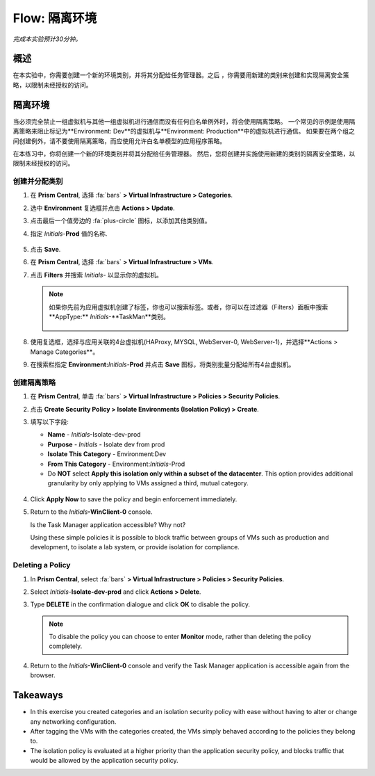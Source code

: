 .. _flow_isolate_environments:

--------------------------
Flow: 隔离环境
--------------------------

*完成本实验预计30分钟。*

概述
++++++++

在本实验中，你需要创建一个新的环境类别，并将其分配给任务管理器。之后 ，你需要用新建的类别来创建和实现隔离安全策略，以限制未经授权的访问。

隔离环境
++++++++++++++++++++++

当必须完全禁止一组虚拟机与其他一组虚拟机进行通信而没有任何白名单例外时，将会使用隔离策略。 一个常见的示例是使用隔离策略来阻止标记为**Environment: Dev**的虚拟机与**Environment: Production**中的虚拟机进行通信。 如果要在两个组之间创建例外，请不要使用隔离策略，而应使用允许白名单模型的应用程序策略。

在本练习中，你将创建一个新的环境类别并将其分配给任务管理器。 然后，您将创建并实施使用新建的类别的隔离安全策略，以限制未经授权的访问。

创建并分配类别
.................................

#. 在 **Prism Central**, 选择 :fa:`bars` **> Virtual Infrastructure > Categories**.

#. 选中 **Environment** 复选框并点击 **Actions > Update**.

#. 点击最后一个值旁边的 :fa:`plus-circle` 图标，以添加其他类别值。

#. 指定 *Initials*-**Prod** 值的名称.

   .. figure:: images/37.png

#. 点击 **Save**.

#. 在 **Prism Central**, 选择 :fa:`bars` **> Virtual Infrastructure > VMs**.

#. 点击 **Filters** 并搜索 *Initials-* 以显示你的虚拟机。

   .. note::

     如果你先前为应用虚拟机创建了标签，你也可以搜索标签。或者，你可以在过滤器（Filters）面板中搜索**AppType:** *Initials*-**TaskMan**类别。

     .. figure:: images/38.png

#. 使用复选框，选择与应用关联的4台虚拟机(HAProxy, MYSQL, WebServer-0, WebServer-1)，并选择**Actions > Manage Categories**。

#. 在搜索栏指定 **Environment:**\ *Initials*-**Prod** 并点击 **Save** 图标，将类别批量分配给所有4台虚拟机。

   .. figure:: images/39.png

创建隔离策略
............................

#. 在 **Prism Central**, 单击 :fa:`bars` **> Virtual Infrastructure > Policies > Security Policies**.

#. 点击 **Create Security Policy > Isolate Environments (Isolation Policy) > Create**.

#. 填写以下字段:

   - **Name** - *Initials*-Isolate-dev-prod
   - **Purpose** - *Initials* - Isolate dev from prod
   - **Isolate This Category** - Environment:Dev
   - **From This Category** - Environment:*Initials*-Prod
   - Do **NOT** select **Apply this isolation only within a subset of the datacenter**. This option provides additional granularity by only applying to VMs assigned a third, mutual category.

   .. figure:: images/40.png

#. Click **Apply Now** to save the policy and begin enforcement immediately.

#. Return to the *Initials*\ **-WinClient-0** console.

   Is the Task Manager application accessible? Why not?

   Using these simple policies it is possible to block traffic between groups of VMs such as production and development, to isolate a lab system, or provide isolation for compliance.

Deleting a Policy
.................

#. In **Prism Central**, select :fa:`bars` **> Virtual Infrastructure > Policies > Security Policies**.

#. Select *Initials*-**Isolate-dev-prod** and click **Actions > Delete**.

#. Type **DELETE** in the confirmation dialogue and click **OK** to disable the policy.

   .. note::

     To disable the policy you can choose to enter **Monitor** mode, rather than deleting the policy completely.

#. Return to the *Initials*\ **-WinClient-0** console and verify the Task Manager application is accessible again from the browser.

Takeaways
+++++++++

- In this exercise you created categories and an isolation security policy with ease without having to alter or change any networking configuration.
- After tagging the VMs with the categories created, the VMs simply behaved according to the policies they belong to.
- The isolation policy is evaluated at a higher priority than the application security policy, and blocks traffic that would be allowed by the application security policy.
